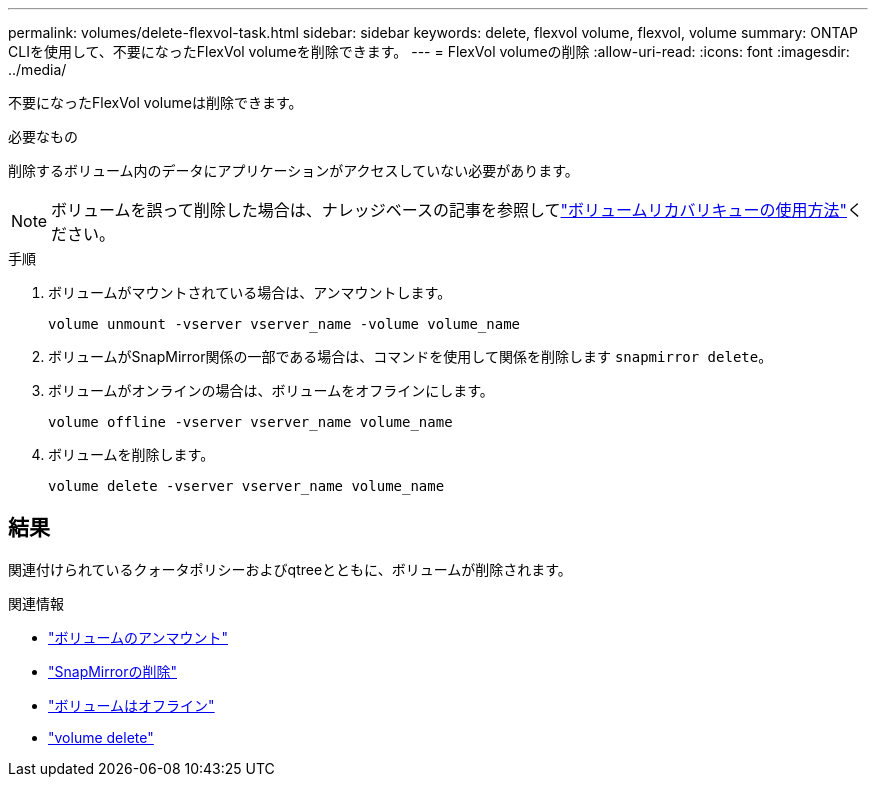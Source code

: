 ---
permalink: volumes/delete-flexvol-task.html 
sidebar: sidebar 
keywords: delete, flexvol volume, flexvol, volume 
summary: ONTAP CLIを使用して、不要になったFlexVol volumeを削除できます。 
---
= FlexVol volumeの削除
:allow-uri-read: 
:icons: font
:imagesdir: ../media/


[role="lead"]
不要になったFlexVol volumeは削除できます。

.必要なもの
削除するボリューム内のデータにアプリケーションがアクセスしていない必要があります。

[NOTE]
====
ボリュームを誤って削除した場合は、ナレッジベースの記事を参照してlink:https://kb.netapp.com/Advice_and_Troubleshooting/Data_Storage_Software/ONTAP_OS/How_to_use_the_Volume_Recovery_Queue["ボリュームリカバリキューの使用方法"^]ください。

====
.手順
. ボリュームがマウントされている場合は、アンマウントします。
+
`volume unmount -vserver vserver_name -volume volume_name`

. ボリュームがSnapMirror関係の一部である場合は、コマンドを使用して関係を削除します `snapmirror delete`。
. ボリュームがオンラインの場合は、ボリュームをオフラインにします。
+
`volume offline -vserver vserver_name volume_name`

. ボリュームを削除します。
+
`volume delete -vserver vserver_name volume_name`





== 結果

関連付けられているクォータポリシーおよびqtreeとともに、ボリュームが削除されます。

.関連情報
* link:https://docs.netapp.com/us-en/ontap-cli/volume-unmount.html["ボリュームのアンマウント"]
* link:https://docs.netapp.com/us-en/ontap-cli/snapmirror-delete.html["SnapMirrorの削除"]
* link:https://docs.netapp.com/us-en/ontap-cli/volume-offline.html["ボリュームはオフライン"]
* link:https://docs.netapp.com/us-en/ontap-cli/volume-delete.html["volume delete"]


